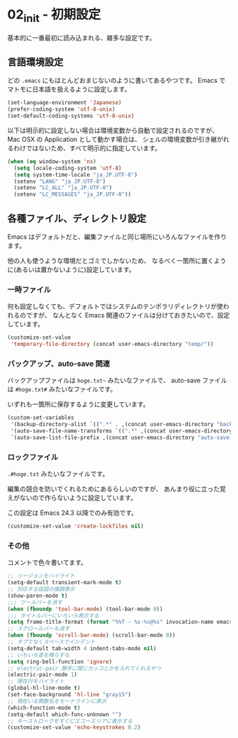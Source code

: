 * 02_init - 初期設定
基本的に一番最初に読み込まれる、雑多な設定です。

** 言語環境設定
どの =.emacs= にもほとんどおまじないのように書いてあるやつです。
Emacs でマトモに日本語を扱えるように設定します。

#+BEGIN_SRC emacs-lisp
(set-language-environment 'Japanese)
(prefer-coding-system 'utf-8-unix)
(set-default-coding-systems 'utf-8-unix)
#+END_SRC

以下は明示的に設定しない場合は環境変数から自動で設定されるのですが、
Mac OSX の Application として動かす場合は、
シェルの環境変数が引き継がれるわけではないため、すべて明示的に指定しています。

#+BEGIN_SRC emacs-lisp
(when (eq window-system 'ns)
  (setq locale-coding-system 'utf-8)
  (setq system-time-locale "ja_JP.UTF-8")
  (setenv "LANG" "ja_JP.UTF-8")
  (setenv "LC_ALL" "ja_JP.UTF-8")
  (setenv "LC_MESSAGES" "ja_JP.UTF-8"))
#+END_SRC

** 各種ファイル、ディレクトリ設定
Emacs はデフォルトだと、編集ファイルと同じ場所にいろんなファイルを作ります。

他の人も使うような環境だとゴミでしかないため、
なるべく一箇所に置くように(あるいは置かないように)設定しています。

*** 一時ファイル
何も設定しなくても、デフォルトではシステムのテンポラリディレクトリが使われるのですが、
なんとなく Emacs 関連のファイルは分けておきたいので、設定しています。

#+BEGIN_SRC emacs-lisp
(customize-set-value
 'temporary-file-directory (concat user-emacs-directory "temp/"))
#+END_SRC

*** バックアップ、auto-save 関連
バックアップファイルは =hoge.txt~= みたいなファイルで、
auto-save ファイルは =#hoge.txt#= みたいなファイルです。

いずれも一箇所に保存するように変更しています。

#+BEGIN_SRC emacs-lisp
(custom-set-variables
 '(backup-directory-alist `((".*" . ,(concat user-emacs-directory "backup/"))))
 '(auto-save-file-name-transforms `((".*" ,(concat user-emacs-directory "auto-save/") t)))
 `(auto-save-list-file-prefix ,(concat user-emacs-directory "auto-save-list/.saves-")))
#+END_SRC

*** ロックファイル
=.#hoge.txt= みたいなファイルです。

編集の競合を防いでくれるためにあるらしいのですが、
あんまり役に立った覚えがないので作らないように設定しています。

この設定は Emacs 24.3 以降でのみ有効です。

#+BEGIN_SRC emacs-lisp
(customize-set-value 'create-lockfiles nil)
#+END_SRC

*** その他
コメントで色々書いてます。

#+BEGIN_SRC emacs-lisp
;; リージョンをハイライト
(setq-default transient-mark-mode t)
;; 対応する括弧の強調表示
(show-paren-mode t)
;;; ツールバーを消す
(when (fboundp 'tool-bar-mode) (tool-bar-mode 0))
;;; タイトルバーにいろいろ表示する
(setq frame-title-format (format "%%f - %s-%s@%s" invocation-name emacs-version system-name))
;; スクロールバーも消す
(when (fboundp 'scroll-bar-mode) (scroll-bar-mode 0))
;; タブでなくスペースでインデント
(setq-default tab-width 4 indent-tabs-mode nil)
;; いちいち音を鳴らすな
(setq ring-bell-function 'ignore)
;; electric-pair 勝手に閉じカッコとかを入れてくれるやつ
(electric-pair-mode 1)
;; 現在行をハイライト
(global-hl-line-mode t)
(set-face-background 'hl-line "gray15")
;; 現在いる関数名をモードラインに表示
(which-function-mode t)
(setq-default which-func-unknown "")
;; キーストロークをすぐにエコーエリアに表示する
(customize-set-value 'echo-keystrokes 0.2)
#+END_SRC
